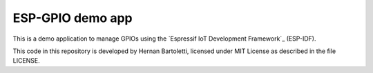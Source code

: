 ESP-GPIO demo app
=================

This is a demo application to manage GPIOs using the `Espressif IoT Development Framework`_ (ESP-IDF). 

This code in this repository is developed by Hernan Bartoletti, licensed under MIT License as described in the file LICENSE.

.. Esp-gpio: https://github.com/hmbar/esp-gpio


